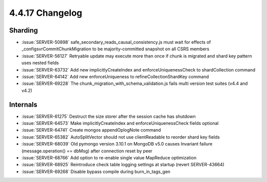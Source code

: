.. _4.4.17-changelog:

4.4.17 Changelog
----------------

Sharding
~~~~~~~~

- :issue:`SERVER-50898` safe_secondary_reads_causal_consistency.js must wait for effects of _configsvrCommitChunkMigration to be majority-committed snapshot on all CSRS members
- :issue:`SERVER-56127` Retryable update may execute more than once if chunk is migrated and shard key pattern uses nested fields
- :issue:`SERVER-63732` Add new implicitlyCreateIndex and enforceUniquenessCheck to shardCollection command
- :issue:`SERVER-64142` Add new enforceUniqueness to refineCollectionShardKey command
- :issue:`SERVER-69228` The chunk_migration_with_schema_validation.js fails multi version test suites (v4.4 and v4.2)

Internals
~~~~~~~~~

- :issue:`SERVER-61275` Destruct the size storer after the session cache has shutdown
- :issue:`SERVER-64573` Make implicitlyCreateIndex and enforceUniquenessCheck fields optional
- :issue:`SERVER-64741` Create mongos appendOplogNote command
- :issue:`SERVER-65382` AutoSplitVector should not use clientReadable to reorder shard key fields
- :issue:`SERVER-68039` Old pymongo version 3.10.1 on MongoDB v5.0 causes Invariant failure (message.operation() == dbMsg) after connection reset by peer
- :issue:`SERVER-68766` Add option to re-enable single value MapReduce optimization
- :issue:`SERVER-68925` Reintroduce check table logging settings at startup (revert SERVER-43664)
- :issue:`SERVER-69268` Disable bypass compile during burn_in_tags_gen


